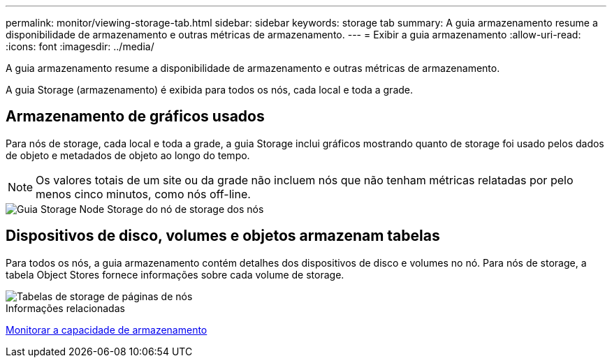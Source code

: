 ---
permalink: monitor/viewing-storage-tab.html 
sidebar: sidebar 
keywords: storage tab 
summary: A guia armazenamento resume a disponibilidade de armazenamento e outras métricas de armazenamento. 
---
= Exibir a guia armazenamento
:allow-uri-read: 
:icons: font
:imagesdir: ../media/


[role="lead"]
A guia armazenamento resume a disponibilidade de armazenamento e outras métricas de armazenamento.

A guia Storage (armazenamento) é exibida para todos os nós, cada local e toda a grade.



== Armazenamento de gráficos usados

Para nós de storage, cada local e toda a grade, a guia Storage inclui gráficos mostrando quanto de storage foi usado pelos dados de objeto e metadados de objeto ao longo do tempo.


NOTE: Os valores totais de um site ou da grade não incluem nós que não tenham métricas relatadas por pelo menos cinco minutos, como nós off-line.

image::../media/nodes_storage_node_storage_tab.png[Guia Storage Node Storage do nó de storage dos nós]



== Dispositivos de disco, volumes e objetos armazenam tabelas

Para todos os nós, a guia armazenamento contém detalhes dos dispositivos de disco e volumes no nó. Para nós de storage, a tabela Object Stores fornece informações sobre cada volume de storage.

image::../media/nodes_page_storage_tables.png[Tabelas de storage de páginas de nós]

.Informações relacionadas
xref:monitoring-storage-capacity.adoc[Monitorar a capacidade de armazenamento]
